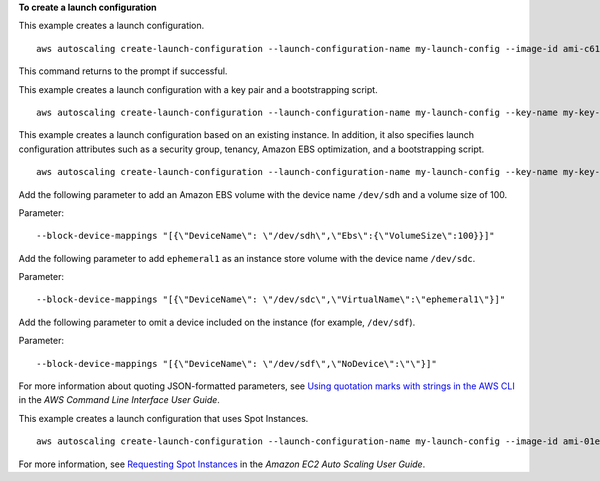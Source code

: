 **To create a launch configuration**

This example creates a launch configuration. ::

    aws autoscaling create-launch-configuration --launch-configuration-name my-launch-config --image-id ami-c6169af6 --instance-type m1.medium

This command returns to the prompt if successful.

This example creates a launch configuration with a key pair and a bootstrapping script. ::

    aws autoscaling create-launch-configuration --launch-configuration-name my-launch-config --key-name my-key-pair --image-id ami-c6169af6 --instance-type m1.small --user-data file://myuserdata.txt

This example creates a launch configuration based on an existing instance. In addition, it also specifies launch configuration attributes such as a security group, tenancy, Amazon EBS optimization, and a bootstrapping script. ::

    aws autoscaling create-launch-configuration --launch-configuration-name my-launch-config --key-name my-key-pair --instance-id i-7e13c876 --security-groups sg-eb2af88e --instance-type m1.small --user-data file://myuserdata.txt --instance-monitoring Enabled=true --no-ebs-optimized --no-associate-public-ip-address --placement-tenancy dedicated --iam-instance-profile my-autoscaling-role

Add the following parameter to add an Amazon EBS volume with the device name ``/dev/sdh`` and a volume size of 100.

Parameter::

    --block-device-mappings "[{\"DeviceName\": \"/dev/sdh\",\"Ebs\":{\"VolumeSize\":100}}]"

Add the following parameter to add ``ephemeral1`` as an instance store volume with the device name ``/dev/sdc``.

Parameter::

    --block-device-mappings "[{\"DeviceName\": \"/dev/sdc\",\"VirtualName\":\"ephemeral1\"}]"

Add the following parameter to omit a device included on the instance (for example, ``/dev/sdf``).

Parameter::

    --block-device-mappings "[{\"DeviceName\": \"/dev/sdf\",\"NoDevice\":\"\"}]"

For more information about quoting JSON-formatted parameters, see `Using quotation marks with strings in the AWS CLI`_ in the *AWS Command Line Interface User Guide*.

This example creates a launch configuration that uses Spot Instances. ::

    aws autoscaling create-launch-configuration --launch-configuration-name my-launch-config --image-id ami-01e24be29428c15b2 --instance-type c5.large --spot-price "0.50"

For more information, see `Requesting Spot Instances`_ in the *Amazon EC2 Auto Scaling User Guide*.

.. _`Using quotation marks with strings in the AWS CLI`: https://docs.aws.amazon.com/cli/latest/userguide/cli-usage-parameters-quoting-strings.html

.. _`Requesting Spot Instances`: https://docs.aws.amazon.com/autoscaling/ec2/userguide/asg-launch-spot-instances.html
